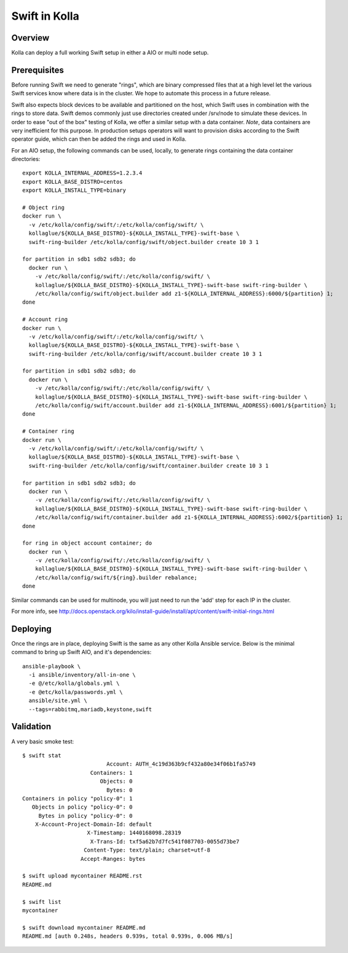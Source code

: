 Swift in Kolla
==============

Overview
--------
Kolla can deploy a full working Swift setup in either a AIO or multi node setup.

Prerequisites
-------------
Before running Swift we need to generate "rings", which are binary compressed files that at a high
level let the various Swift services know where data is in the cluster. We hope to automate this
process in a future release.

Swift also expects block devices to be available and partitioned on the host, which Swift uses in
combination with the rings to store data. Swift demos commonly just use directories created under
/srv/node to simulate these devices. In order to ease "out of the box" testing of Kolla, we offer a
similar setup with a data container. *Note*, data containers are very inefficient for this purpose.
In production setups operators will want to provision disks according to the Swift operator guide,
which can then be added the rings and used in Kolla.

For an AIO setup, the following commands can be used, locally, to generate rings containing the data
container directories:

::

  export KOLLA_INTERNAL_ADDRESS=1.2.3.4
  export KOLLA_BASE_DISTRO=centos
  export KOLLA_INSTALL_TYPE=binary

  # Object ring
  docker run \
    -v /etc/kolla/config/swift/:/etc/kolla/config/swift/ \
    kollaglue/${KOLLA_BASE_DISTRO}-${KOLLA_INSTALL_TYPE}-swift-base \
    swift-ring-builder /etc/kolla/config/swift/object.builder create 10 3 1

  for partition in sdb1 sdb2 sdb3; do
    docker run \
      -v /etc/kolla/config/swift/:/etc/kolla/config/swift/ \
      kollaglue/${KOLLA_BASE_DISTRO}-${KOLLA_INSTALL_TYPE}-swift-base swift-ring-builder \
      /etc/kolla/config/swift/object.builder add z1-${KOLLA_INTERNAL_ADDRESS}:6000/${partition} 1;
  done

  # Account ring
  docker run \
    -v /etc/kolla/config/swift/:/etc/kolla/config/swift/ \
    kollaglue/${KOLLA_BASE_DISTRO}-${KOLLA_INSTALL_TYPE}-swift-base \
    swift-ring-builder /etc/kolla/config/swift/account.builder create 10 3 1

  for partition in sdb1 sdb2 sdb3; do
    docker run \
      -v /etc/kolla/config/swift/:/etc/kolla/config/swift/ \
      kollaglue/${KOLLA_BASE_DISTRO}-${KOLLA_INSTALL_TYPE}-swift-base swift-ring-builder \
      /etc/kolla/config/swift/account.builder add z1-${KOLLA_INTERNAL_ADDRESS}:6001/${partition} 1;
  done

  # Container ring
  docker run \
    -v /etc/kolla/config/swift/:/etc/kolla/config/swift/ \
    kollaglue/${KOLLA_BASE_DISTRO}-${KOLLA_INSTALL_TYPE}-swift-base \
    swift-ring-builder /etc/kolla/config/swift/container.builder create 10 3 1

  for partition in sdb1 sdb2 sdb3; do
    docker run \
      -v /etc/kolla/config/swift/:/etc/kolla/config/swift/ \
      kollaglue/${KOLLA_BASE_DISTRO}-${KOLLA_INSTALL_TYPE}-swift-base swift-ring-builder \
      /etc/kolla/config/swift/container.builder add z1-${KOLLA_INTERNAL_ADDRESS}:6002/${partition} 1;
  done

  for ring in object account container; do
    docker run \
      -v /etc/kolla/config/swift/:/etc/kolla/config/swift/ \
      kollaglue/${KOLLA_BASE_DISTRO}-${KOLLA_INSTALL_TYPE}-swift-base swift-ring-builder \
      /etc/kolla/config/swift/${ring}.builder rebalance;
  done

Similar commands can be used for multinode, you will just need to run the 'add' step for each IP
in the cluster.

For more info, see
http://docs.openstack.org/kilo/install-guide/install/apt/content/swift-initial-rings.html

Deploying
---------
Once the rings are in place, deploying Swift is the same as any other Kolla Ansible service. Below
is the minimal command to bring up Swift AIO, and it's dependencies:

::

  ansible-playbook \
    -i ansible/inventory/all-in-one \
    -e @/etc/kolla/globals.yml \
    -e @etc/kolla/passwords.yml \
    ansible/site.yml \
    --tags=rabbitmq,mariadb,keystone,swift

Validation
----------
A very basic smoke test:

::

  $ swift stat
                            Account: AUTH_4c19d363b9cf432a80e34f06b1fa5749
                       Containers: 1
                          Objects: 0
                            Bytes: 0
  Containers in policy "policy-0": 1
     Objects in policy "policy-0": 0
       Bytes in policy "policy-0": 0
      X-Account-Project-Domain-Id: default
                      X-Timestamp: 1440168098.28319
                       X-Trans-Id: txf5a62b7d7fc541f087703-0055d73be7
                     Content-Type: text/plain; charset=utf-8
                    Accept-Ranges: bytes

  $ swift upload mycontainer README.rst
  README.md

  $ swift list
  mycontainer

  $ swift download mycontainer README.md
  README.md [auth 0.248s, headers 0.939s, total 0.939s, 0.006 MB/s]
